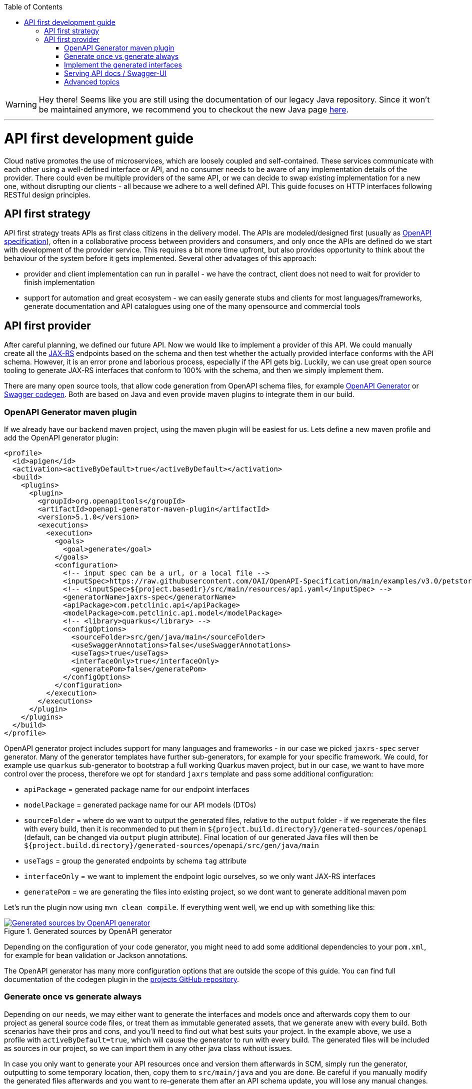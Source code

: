 :toc: macro
toc::[]

WARNING: Hey there! Seems like you are still using the documentation of our legacy Java repository. Since it won't be maintained anymore, we recommend you to checkout the new Java page https://devonfw.com/docs/java/current/[here]. 

'''

= API first development guide

Cloud native promotes the use of microservices, which are loosely coupled and self-contained. These services communicate with each other using a well-defined interface or API, and no consumer needs to be aware of any implementation details of the provider. There could even be multiple providers of the same API, or we can decide to swap existing implementation for a new one, without disrupting our clients - all because we adhere to a well defined API. 
This guide focuses on HTTP interfaces following RESTful design principles. 

== API first strategy 
API first strategy treats APIs as first class citizens in the delivery model.  
The APIs are modeled/designed first (usually as link:guide-openapi.asciidoc[OpenAPI specification]), often in a collaborative process between providers and consumers, and only once the APIs are defined do we start with development of the provider service. 
This requires a bit more time upfront, but also provides opportunity to think about the behaviour of the system before it gets implemented. Several other advatages of this approach:

 * provider and client implementation can run in parallel - we have the contract, client does not need to wait for provider to finish implementation
 * support for automation and great ecosystem - we can easily generate stubs and clients for most languages/frameworks, generate documentation and API catalogues using one of the many opensource and commercial tools

== API first provider 

After careful planning, we defined our future API. Now we would like to implement a provider of this API.
We could manually create all the link:guide-rest.asciidoc#jax-rs[JAX-RS] endpoints based on the schema and then test whether the actually provided interface conforms with the API schema. However, it is an error prone and laborious process, especially if the API gets big.
Luckily, we can use great open source tooling to generate JAX-RS interfaces that conform to 100% with the schema, and then we simply implement them.

There are many open source tools, that allow code generation from OpenAPI schema files, for example https://openapi-generator.tech/[OpenAPI Generator] or https://github.com/swagger-api/swagger-codegen[Swagger codegen]. Both are based on Java and even provide maven plugins to integrate them in our build.

=== OpenAPI Generator maven plugin

If we already have our backend maven project, using the maven plugin will be easiest for us. Lets define a new maven profile and add the OpenAPI generator plugin:
[source, xml]
----
<profile>
  <id>apigen</id>
  <activation><activeByDefault>true</activeByDefault></activation>
  <build>
    <plugins>
      <plugin>
        <groupId>org.openapitools</groupId>
        <artifactId>openapi-generator-maven-plugin</artifactId>
        <version>5.1.0</version>
        <executions>
          <execution>
            <goals>
              <goal>generate</goal>
            </goals>
            <configuration>
              <!-- input spec can be a url, or a local file -->
              <inputSpec>https://raw.githubusercontent.com/OAI/OpenAPI-Specification/main/examples/v3.0/petstore.yaml</inputSpec>
              <!-- <inputSpec>${project.basedir}/src/main/resources/api.yaml</inputSpec> -->
              <generatorName>jaxrs-spec</generatorName>
              <apiPackage>com.petclinic.api</apiPackage>
              <modelPackage>com.petclinic.api.model</modelPackage>
              <!-- <library>quarkus</library> -->
              <configOptions>
                <sourceFolder>src/gen/java/main</sourceFolder>
                <useSwaggerAnnotations>false</useSwaggerAnnotations>
                <useTags>true</useTags>
                <interfaceOnly>true</interfaceOnly>
                <generatePom>false</generatePom>
              </configOptions>
            </configuration>
          </execution>
        </executions>
      </plugin>
    </plugins>
  </build>
</profile>
----

OpenAPI generator project includes support for many languages and frameworks - in our case we picked `jaxrs-spec` server generator.
Many of the generator templates have further sub-generators, for example for your specific framework. We could, for example use `quarkus` sub-generator to bootstrap a full working Quarkus maven project, but in our case, we want to have more control over the process, therefore we opt for standard `jaxrs` template and pass some additional configuration: 

* `apiPackage` = generated package name for our endpoint interfaces
* `modelPackage` = generated package name for our API models (DTOs)
* `sourceFolder` = where do we want to output the generated files, relative to the `output` folder - if we regenerate the files with every build, then it is recommended to put them in `${project.build.directory}/generated-sources/openapi` (default, can be changed via `output` plugin attribute). Final location of our generated Java files will then be `${project.build.directory}/generated-sources/openapi/src/gen/java/main` 
* `useTags` = group the generated endpoints by schema `tag` attribute
* `interfaceOnly` = we want to implement the endpoint logic ourselves, so we only want JAX-RS interfaces
* `generatePom` = we are generating the files into existing project, so we dont want to generate additional maven pom

Let's run the plugin now using `mvn clean compile`. If everything went well, we end up with something like this:

[[img-generated-sources]]
.Generated sources by OpenAPI generator
image::images/apifirst-generated-sources.png["Generated sources by OpenAPI generator",scaledwidth="80%",align="center",link="https://devonfw.com/website/pages/docs/images/apifirst-generated-sources.png"]


Depending on the configuration of your code generator, you might need to add some additional dependencies to your `pom.xml`, for example for bean validation or Jackson annotations.

The OpenAPI generator has many more configuration options that are outside the scope of this guide. You can find full documentation of the codegen plugin in the https://github.com/OpenAPITools/openapi-generator/tree/master/modules/openapi-generator-maven-plugin[projects GitHub repository].


=== Generate once vs generate always

Depending on our needs, we may either want to generate the interfaces and models once and afterwards copy them to our project as general source code files, or treat them as immutable generated assets, that we generate anew with every build.
Both scenarios have their pros and cons, and you'll need to find out what best suits your project. In the example above, we use a profile with `activeByDefault=true`, which will cause the generator to run with every build. The generated files will be included as sources in our project, so we can import them in any other java class without issues.

In case you only want to generate your API resources once and version them afterwards in SCM, simply run the generator, outputting to some temporary location, then, copy them to `src/main/java` and you are done. Be careful if you manually modify the generated files afterwards and you want to re-generate them after an API schema update, you will lose any manual changes. 

=== Implement the generated interfaces

To implement the generated interfaces, we simply create an impl class - rest controller bean - that implements the interface from our `gen` package:

[source, java]
----
package org.acme.rest.controller;

import java.util.List;

import com.petclinic.api.PetsApi;
import com.petclinic.api.model.Pet;

public class PetClinicController implements PetsApi {

    @Override
    public void createPets() {
        // TODO Auto-generated method stub
        
    }

    @Override
    public List<Pet> listPets(Integer limit) {
        // TODO Auto-generated method stub
        return null;
    }

    @Override
    public Pet showPetById(String petId) {
        // TODO Auto-generated method stub
        return null;
    }

}
----

And now we can invoke our API endpoint as usual: `http://localhost:8080/pets` - because `/pets` is the `@Path` annotation value in the generated `PetsApi` interface.

=== Serving API docs / Swagger-UI

A common requirement is that our backend API provider should also provide an endpoint with the schema or a Swagger-UI application with that schema. 
In our example, we decided to generate the JAX-RS interface without Swagger/OpenAPI annotations, therefore the schema can not be re-constructed 1:1 from our code (missing method documentation, error handling, etc.).

When having a Quarkus application and using the link:guide-openapi.asciidoc#smallrye-openapi[Smallrye OpenAPI extension], we can tell Quarkus to serve a static version of the API as our openapi schema (the same file we used to generate the interfaces and models) and to disable the auto-generating of the schema. Follow the https://quarkus.io/guides/openapi-swaggerui#openapi[Quarkus OpenAPI documentation] for more info.

=== Advanced topics

In some cases, we may have specific requirements or API extensions that are not supported by the existing generators. OpenAPI generator project allows us to define https://github.com/OpenAPITools/openapi-generator/tree/master/modules/openapi-generator-maven-plugin#custom-generator[custom genererator], or to extend the existing https://openapi-generator.tech/docs/templating[generator templates]. We can also selectively generate subset of the models or API endpoints, generate test code and much more. 
